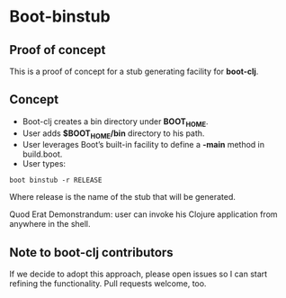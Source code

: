 * Boot-binstub

** Proof of concept

This is a proof of concept for a stub generating facility for *boot-clj*.

** Concept

- Boot-clj creates a bin directory under *BOOT_HOME*.
- User adds *$BOOT_HOME/bin* directory to his path. 
- User leverages Boot’s built-in facility to define a *-main* method in build.boot.
- User types:
#+BEGIN_SRC shell
boot binstub -r RELEASE
#+END_SRC
Where release is the name of the stub that will be generated. 

Quod Erat Demonstrandum: user can invoke his Clojure application from anywhere in the shell.

** Note to boot-clj contributors

If we decide to adopt this approach, please open issues so I can start refining the functionality. 
Pull requests welcome, too.
